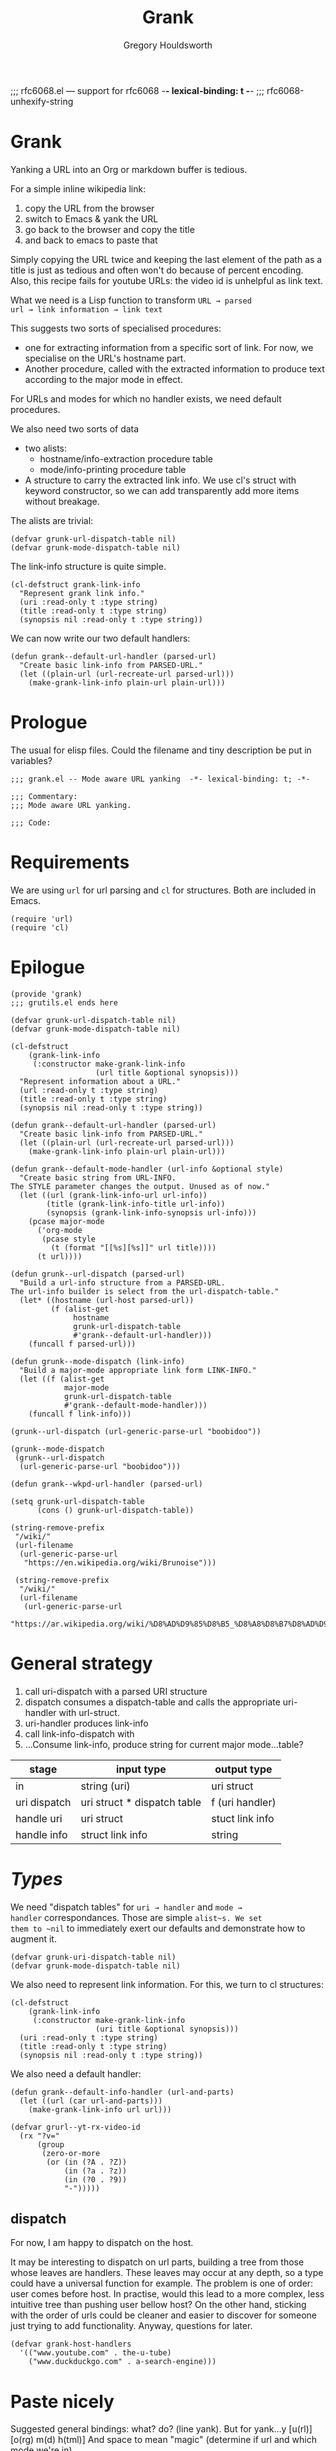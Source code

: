 #+AUTHOR:Gregory Houldsworth
#+TITLE:Grank
#+DESCRIPTION:Mode aware URL yank

;;; rfc6068.el --- support for rfc6068  -*- lexical-binding: t -*-
;;; rfc6068-unhexify-string

* Grank

Yanking a URL into an Org or markdown buffer is tedious.

For a simple inline wikipedia link:
1. copy the URL from the browser
2. switch to Emacs & yank the URL
3. go back to the browser and copy the title
4. and back to emacs to paste that

Simply copying the URL twice and keeping the last element of
the path as a title is just as tedious and often won't do
because of percent encoding. Also, this recipe fails for
youtube URLs: the video id is unhelpful as link text.

What we need is a Lisp function to transform =URL → parsed
url → link information → link text=

This suggests two sorts of specialised procedures:
- one for extracting information from a specific sort of
  link. For now, we specialise on the URL's hostname part.
- Another procedure, called with the extracted information
  to produce text according to the major mode in effect.

For URLs and modes for which no handler exists, we need
default procedures.

We also need two sorts of data
- two alists:
  - hostname/info-extraction procedure table
  - mode/info-printing procedure table
- A structure to carry the extracted link info. We use cl's
  struct with keyword constructor, so we can add
  transparently add more items without breakage.

The alists are trivial:

#+begin_src elisp
(defvar grunk-url-dispatch-table nil)
(defvar grunk-mode-dispatch-table nil)
#+end_src

The link-info structure is quite simple.

#+begin_src elisp
(cl-defstruct grank-link-info
  "Represent grank link info."
  (uri :read-only t :type string)
  (title :read-only t :type string)
  (synopsis nil :read-only t :type string))
#+end_src

We can now write our two default handlers:

#+begin_src elisp
(defun grank--default-url-handler (parsed-url)
  "Create basic link-info from PARSED-URL."
  (let ((plain-url (url-recreate-url parsed-url)))
    (make-grank-link-info plain-url plain-url)))
#+end_src


* Prologue

The usual for elisp files. Could the filename and tiny
description be put in variables?

#+begin_src elisp :tangle yes
;;; grank.el -- Mode aware URL yanking  -*- lexical-binding: t; -*-

;;; Commentary:
;;; Mode aware URL yanking.

;;; Code:
#+end_src

* Requirements

We are using ~url~ for url parsing and ~cl~ for
structures. Both are included in Emacs.

#+begin_src elisp
(require 'url)
(require 'cl)
#+end_src

* Epilogue

#+begin_src elisp :tangle yes
(provide 'grank)
;;; grutils.el ends here
#+end_src

#+begin_src elisp
(defvar grunk-url-dispatch-table nil)
(defvar grunk-mode-dispatch-table nil)

(cl-defstruct
    (grank-link-info     
     (:constructor make-grank-link-info
                   (url title &optional synopsis)))
  "Represent information about a URL."
  (url :read-only t :type string)
  (title :read-only t :type string)
  (synopsis nil :read-only t :type string))

(defun grank--default-url-handler (parsed-url)
  "Create basic link-info from PARSED-URL."
  (let ((plain-url (url-recreate-url parsed-url)))
    (make-grank-link-info plain-url plain-url)))

(defun grank--default-mode-handler (url-info &optional style)
  "Create basic string from URL-INFO.
The STYLE parameter changes the output. Unused as of now."
  (let ((url (grank-link-info-url url-info))
        (title (grank-link-info-title url-info))
        (synopsis (grank-link-info-synopsis url-info)))
    (pcase major-mode
      ('org-mode
       (pcase style
         (t (format "[[%s][%s]]" url title))))
      (t url))))

(defun grunk--url-dispatch (parsed-url)
  "Build a url-info structure from a PARSED-URL.
The url-info builder is select from the url-dispatch-table."
  (let* ((hostname (url-host parsed-url))
         (f (alist-get
              hostname
              grunk-url-dispatch-table
              #'grank--default-url-handler)))
    (funcall f parsed-url)))

(defun grunk--mode-dispatch (link-info)
  "Build a major-mode appropriate link form LINK-INFO."
  (let ((f (alist-get
            major-mode
            grunk-url-dispatch-table
            #'grank--default-mode-handler)))
    (funcall f link-info)))

(grunk--url-dispatch (url-generic-parse-url "boobidoo"))

(grunk--mode-dispatch
 (grunk--url-dispatch
  (url-generic-parse-url "boobidoo")))

(defun grank--wkpd-url-handler (parsed-url)
  
(setq grunk-url-dispatch-table
      (cons () grunk-url-dispatch-table))

(string-remove-prefix
 "/wiki/"
 (url-filename
  (url-generic-parse-url
   "https://en.wikipedia.org/wiki/Brunoise")))

 (string-remove-prefix
  "/wiki/"
  (url-filename
   (url-generic-parse-url
    "https://ar.wikipedia.org/wiki/%D8%AD%D9%85%D8%B5_%D8%A8%D8%B7%D8%AD%D9%8A%D9%86%D8%A9")))  
#+end_src

* General strategy

1. call uri-dispatch with a parsed URI structure
1. dispatch consumes a dispatch-table and calls the
   appropriate uri-handler with url-struct.
2. uri-handler produces link-info
4. call link-info-dispatch with
3. ...Consume link-info, produce string for current major mode...table?

| stage        | input type                  | output type     |
|--------------+-----------------------------+-----------------|
| in           | string (uri)                | uri struct      |
| uri dispatch | uri struct * dispatch table | f (uri handler) |
| handle uri   | uri struct                  | stuct link info |
| handle info  | struct link info            | string          |


* /Types/

We need "dispatch tables" for ~uri → handler~ and ~mode →
handler~ correspondances.  Those are simple ~alist~s. We set
them to ~nil~ to immediately exert our defaults and
demonstrate how to augment it.

#+begin_src elisp :tangle yes
(defvar grunk-uri-dispatch-table nil)
(defvar grunk-mode-dispatch-table nil)
#+end_src

We also need to represent link information. For this, we
turn to cl structures:

#+begin_src elisp :tangle yes
(cl-defstruct
    (grank-link-info
     (:constructor make-grank-link-info
                   (uri title &optional synopsis)))
  (uri :read-only t :type string)
  (title :read-only t :type string)
  (synopsis nil :read-only t :type string))
#+end_src

We also need a default handler:

#+begin_src elisp :tangle yes
(defun grank--default-info-handler (url-and-parts)
  (let ((url (car url-and-parts)))
    (make-grank-link-info url url)))
#+end_src


#+begin_src elisp
(defvar grurl--yt-rx-video-id
  (rx "?v="
      (group
       (zero-or-more
        (or (in (?A . ?Z))
            (in (?a . ?z))
            (in (?0 . ?9))
            "-")))))
#+end_src


** dispatch

For now, I am happy to dispatch on the host.

It may be interesting to dispatch on url parts, building a
tree from those whose leaves are handlers. These leaves may
occur at any depth, so a type could have a universal
function for example. The problem is one of order: user
comes before host. In practise, would this lead to a more
complex, less intuitive tree than pushing user bellow host?
On the other hand, sticking with the order of urls could be
cleaner and easier to discover for someone just trying to
add functionality. Anyway, questions for later.

#+begin_src elisp
(defvar grank-host-handlers
  '(("www.youtube.com" . the-u-tube)
    ("www.duckduckgo.com" . a-search-engine)))
#+end_src



* Paste nicely

Suggested general bindings: what? do? (line yank).
But for yank...y [u(rl)] [o(rg) m(d) h(tml)]
And space to mean "magic" (determine if url and which mode we're in)

Our link yanking should try to determine the current major
mode and yank accordingly. For now, I just need links to be
properly yanked in org, markdown and html.

* TODO make gurl yank org links for youtube
* TODO extend to wikipedia

;; <url>
;; <parsed-url>
;; => (info-extraction-method . <parsed-url>)
;; => <info> : (:title <title> :author <author/channel/...>

;; we should be able to add infos to <info> without breaking anything
;; the minimum being title + url
;; p-list (:title "by %s" ...)
;; for output in a format, overridable by user.
;; not quite, it need to be ordered.

** Paste youtube in Org mode

Don't change the kill ring? Original, unformatted stays
here? Option to remove it or change it in the kill ring? How
do these options play with another use: format an existing
plain link in document?

For youtube, we have links of the form:

- plain ~https://www.youtube.com/watch?v=QXjRu9j-0w0~
- plain with time ~https://www.youtube.com/watch?v=QXjRu9j-0w0?t=1121~
- short ~https://youtu.be/QXjRu9j-0w0~
- short with time ~https://youtu.be/QXjRu9j-0w0?t=1187~

There are others, but as far as I can tell, they do not pose
problems.


#+begin_src elisp
(defun grurl--get-page-content (url)
  (let ((res nil)
        (res-buffer
         (url-retrieve-synchronously url)))
    (with-current-buffer res-buffer
      (setq res (buffer-string)))
    (kill-buffer res-buffer)
    res))
#+end_src

*** Plain

#+begin_src elisp
(defvar grurl
  (rx "?v="
      (group
       (zero-or-more
        (or (in (?A . ?Z))
            (in (?a . ?z))
            (in (?0 . ?9))
            "-")))))
#+end_src

;;;;;; Rubbish from scratch session

(y-or-n-p "Really? ")


;; maybes thread various functions if car non nil
;; grutils-maybe f g h
;; f (nil) : return
;; f (t . stuff) : apply g to stuff

(defun foot (response)
  "The thing."
  (interactive "c(s)ome (a)ll (n)one")
    (cond ((eq response ?s) (insert "sss"))
          ((eq response ?a) (insert "aaa"))
          ((eq response ?n) (insert "nnn"))
          (t (insert "no idea"))))

(defun gremplate--are-you-sure ()
  "Not sure now."
  (interactive "c(b)lue (r)ed")
  response)


(interactive
 (let ((string (read-string "Foo: " nil 'my-history)))
   (list (region-beginning) (region-end) string)))

;; base64-decode-string string &optional base64url
;; b64url if base64url is t (or non-nil)

(current-kill 0 t)

(defvar the-response)
(setq the-response
      (url-retrieve-synchronously "https://www.example.com/"))



(kill-buffer the-response)

(with-current-buffer
    the-response
  (buffer-string))

(defun grurl--handler-yt (url)
  (

(url-filename
 (url-generic-parse-url
  "https://www.youtube.com/watch?v=QXjRu9j-0w0"))

(string-match
 (rx "?"
     (zero-or-more
      (or (in (?A . ?Z))
          (in (?a . ?z))
          (in (?0 . ?9))
          "-")))
 (url-filename
  (url-generic-parse-url
   "https://www.youtube.com/watch?v=QXjRu9j-0w0")))

(defun grurl--temp (s)
  (let* ((url-parts (url-generic-parse-url s))
         (filename (url-filename url-parts)))
    (string-match
     (rx "?v="
         (group
          (zero-or-more
           (or (in (?A . ?Z))
               (in (?a . ?z))
               (in (?0 . ?9))
               "-"))))
     s)
    (match-string 1 s)))


;;; dedicate a window to a buffer..as in window.el exception
;;; to previous-buffer

major-mode

(defun grutils-buffer-major-mode (buffer-or-name)
  "Get BUFFER-OR-NAME's major mode"
  (with-current-buffer buffer-or-name
    major-mode))

(defun grutils-current-buffer-major-mode ()
  "Get current buffer's major mode."
  (interactive)
  (message
   "%s"
   (grutils-buffer-major-mode (current-buffer))))

(current-buffer)

;; C-h (k key) (f function)

(defun gremplate--are-you-sure ()
  "Not sure now."
  (read-char-choice "wa? " '(?b ?r ?t)))

(defun gremplate-doobidoo ()
  "Try but ask first"
  (pcase (gremplate--are-you-sure)
    (?b "the ocean!")
    (?r "wine")
    (t "the undiscovered country")))

major-mode
(gremplate-doobidoo)


(= ?a 97)
(foot 'a)

(let ((response (interactive "c(s)ome (a)ll (n)one")))
  (cond ((= response ?s) "only something")
        ((= response ?a) "all the things")
        ((= response ?n) "nothing at all")
        (t "no idea what you mean")))

* Mistakes made, lessons learned

| Error                      | Lesson                     |
|----------------------------+----------------------------|
| <26>                            | <26> |
| Writing URL % encoding handler ignoring the functionality already provided in emacs | RTM? Get familiar with tools, librairies, etc... |
|----------------------------+----------------------------|

